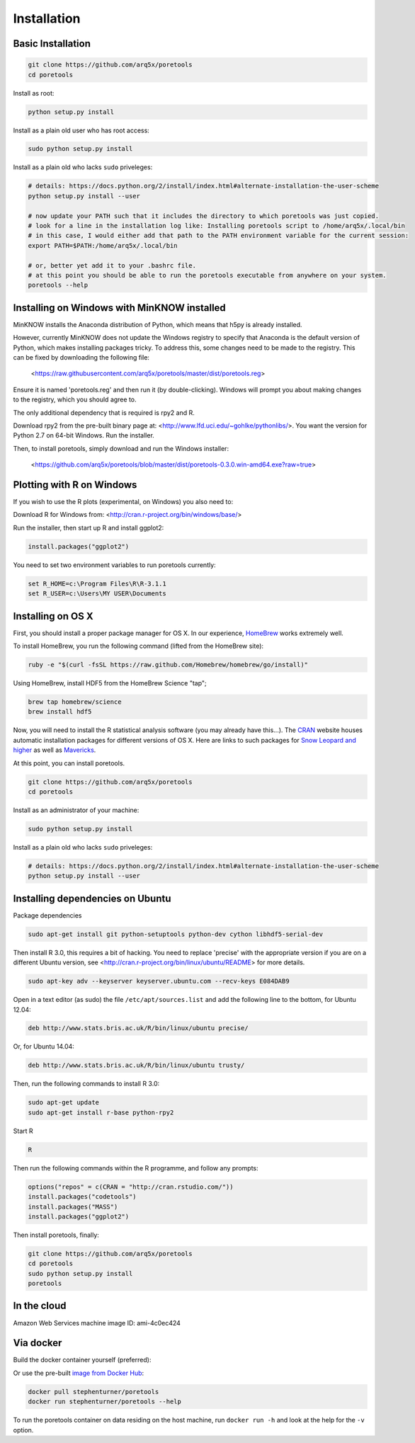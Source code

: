 ############
Installation
############


====================
Basic Installation
====================
.. code-block:: bash

	git clone https://github.com/arq5x/poretools
	cd poretools

Install as root:

.. code-block:: bash

	python setup.py install

Install as a plain old user who has root access:

.. code-block:: bash

	sudo python setup.py install

Install as a plain old who lacks ``sudo`` priveleges:

.. code-block:: bash

	# details: https://docs.python.org/2/install/index.html#alternate-installation-the-user-scheme
	python setup.py install --user
	
	# now update your PATH such that it includes the directory to which poretools was just copied.
	# look for a line in the installation log like: Installing poretools script to /home/arq5x/.local/bin
        # in this case, I would either add that path to the PATH environment variable for the current session:
        export PATH=$PATH:/home/arq5x/.local/bin
        
        # or, better yet add it to your .bashrc file.
        # at this point you should be able to run the poretools executable from anywhere on your system.
        poretools --help
=================================
Installing on Windows with MinKNOW installed
=================================

MinKNOW installs the Anaconda distribution of Python, which means that h5py is already installed.

However, currently MinKNOW does not update the Windows registry to specify that Anaconda is the default version of Python, which makes installing packages tricky. To address this, some changes need to be made to the registry. This can be fixed by downloading the following file:

	<https://raw.githubusercontent.com/arq5x/poretools/master/dist/poretools.reg>

Ensure it is named 'poretools.reg' and then run it (by double-clicking). Windows will prompt you about making changes to the registry, which you should agree to.

The only additional dependency that is required is rpy2 and R.

Download rpy2 from the pre-built binary page at: <http://www.lfd.uci.edu/~gohlke/pythonlibs/>. You want the version for Python 2.7 on 64-bit Windows. Run the installer.

Then, to install poretools, simply download and run the Windows installer:

        <https://github.com/arq5x/poretools/blob/master/dist/poretools-0.3.0.win-amd64.exe?raw=true>

==================================
Plotting with R on Windows
==================================

If you wish to use the R plots (experimental, on Windows) you also need to:

Download R for Windows from: <http://cran.r-project.org/bin/windows/base/>

Run the installer, then start up R and install ggplot2:

.. code-block:: R

	install.packages("ggplot2")

You need to set two environment variables to run poretools currently:

.. code-block:: bash

	set R_HOME=c:\Program Files\R\R-3.1.1
	set R_USER=c:\Users\MY USER\Documents


=================================
Installing on OS X
=================================

First, you should install a proper package manager for OS X. In our experience, `HomeBrew <http://brew.sh/>`_ works extremely well.

To install HomeBrew, you run the following command (lifted from the HomeBrew site):

.. code-block:: bash

	ruby -e "$(curl -fsSL https://raw.github.com/Homebrew/homebrew/go/install)"

Using HomeBrew, install HDF5 from the HomeBrew Science "tap";

.. code-block:: bash
	
	brew tap homebrew/science 
	brew install hdf5

Now, you will need to install the R statistical analysis software (you may already have this...). The `CRAN <http://cran.r-project.org/bin/macosx/>`_ website houses automatic installation packages for different versions of OS X.  Here are links to such packages for `Snow Leopard and higher <http://cran.r-project.org/bin/macosx/R-3.1.1-snowleopard.pkg>`_ as well as `Mavericks <http://cran.r-project.org/bin/macosx/R-3.1.1-mavericks.pkg>`_.

At this point, you can install poretools.

.. code-block:: bash

	git clone https://github.com/arq5x/poretools
	cd poretools

Install as an administrator of your machine:

.. code-block:: bash

	sudo python setup.py install

Install as a plain old who lacks ``sudo`` priveleges:

.. code-block:: bash

	# details: https://docs.python.org/2/install/index.html#alternate-installation-the-user-scheme
	python setup.py install --user

=================================
Installing dependencies on Ubuntu
=================================

Package dependencies

.. code-block:: bash

	sudo apt-get install git python-setuptools python-dev cython libhdf5-serial-dev

Then install R 3.0, this requires a bit of hacking. You need to replace 'precise' with the appropriate version if you are on a different Ubuntu version, see <http://cran.r-project.org/bin/linux/ubuntu/README> for more details.

.. code-block:: bash

	sudo apt-key adv --keyserver keyserver.ubuntu.com --recv-keys E084DAB9

Open in a text editor (as sudo) the file ``/etc/apt/sources.list`` and add the following line to the bottom, for Ubuntu 12.04:

.. code-block:: bash

	deb http://www.stats.bris.ac.uk/R/bin/linux/ubuntu precise/

Or, for Ubuntu 14.04:

.. code-block:: bash

	deb http://www.stats.bris.ac.uk/R/bin/linux/ubuntu trusty/ 

Then, run the following commands to install R 3.0:

.. code-block:: bash

	sudo apt-get update
	sudo apt-get install r-base python-rpy2

Start R

.. code-block:: bash

	R

Then run the following commands within the R programme, and follow any prompts:

.. code-block:: R

	options("repos" = c(CRAN = "http://cran.rstudio.com/"))
	install.packages("codetools")
	install.packages("MASS")
	install.packages("ggplot2")

Then install poretools, finally:

.. code-block:: bash

	git clone https://github.com/arq5x/poretools
	cd poretools
	sudo python setup.py install
	poretools

============
In the cloud
============

Amazon Web Services machine image ID: ami-4c0ec424

==========
Via docker
==========

Build the docker container yourself (preferred):

.. code-block:: bash
	git clone https://github.com/arq5x/poretools
	cd poretools
	docker build -t poretools .
	docker run poretools --help

Or use the pre-built `image from Docker Hub <https://registry.hub.docker.com/u/stephenturner/poretools/>`_: 

.. code-block:: bash

	docker pull stephenturner/poretools
	docker run stephenturner/poretools --help

To run the poretools container on data residing on the host machine, run ``docker run -h`` and look at the help for the ``-v`` option.
